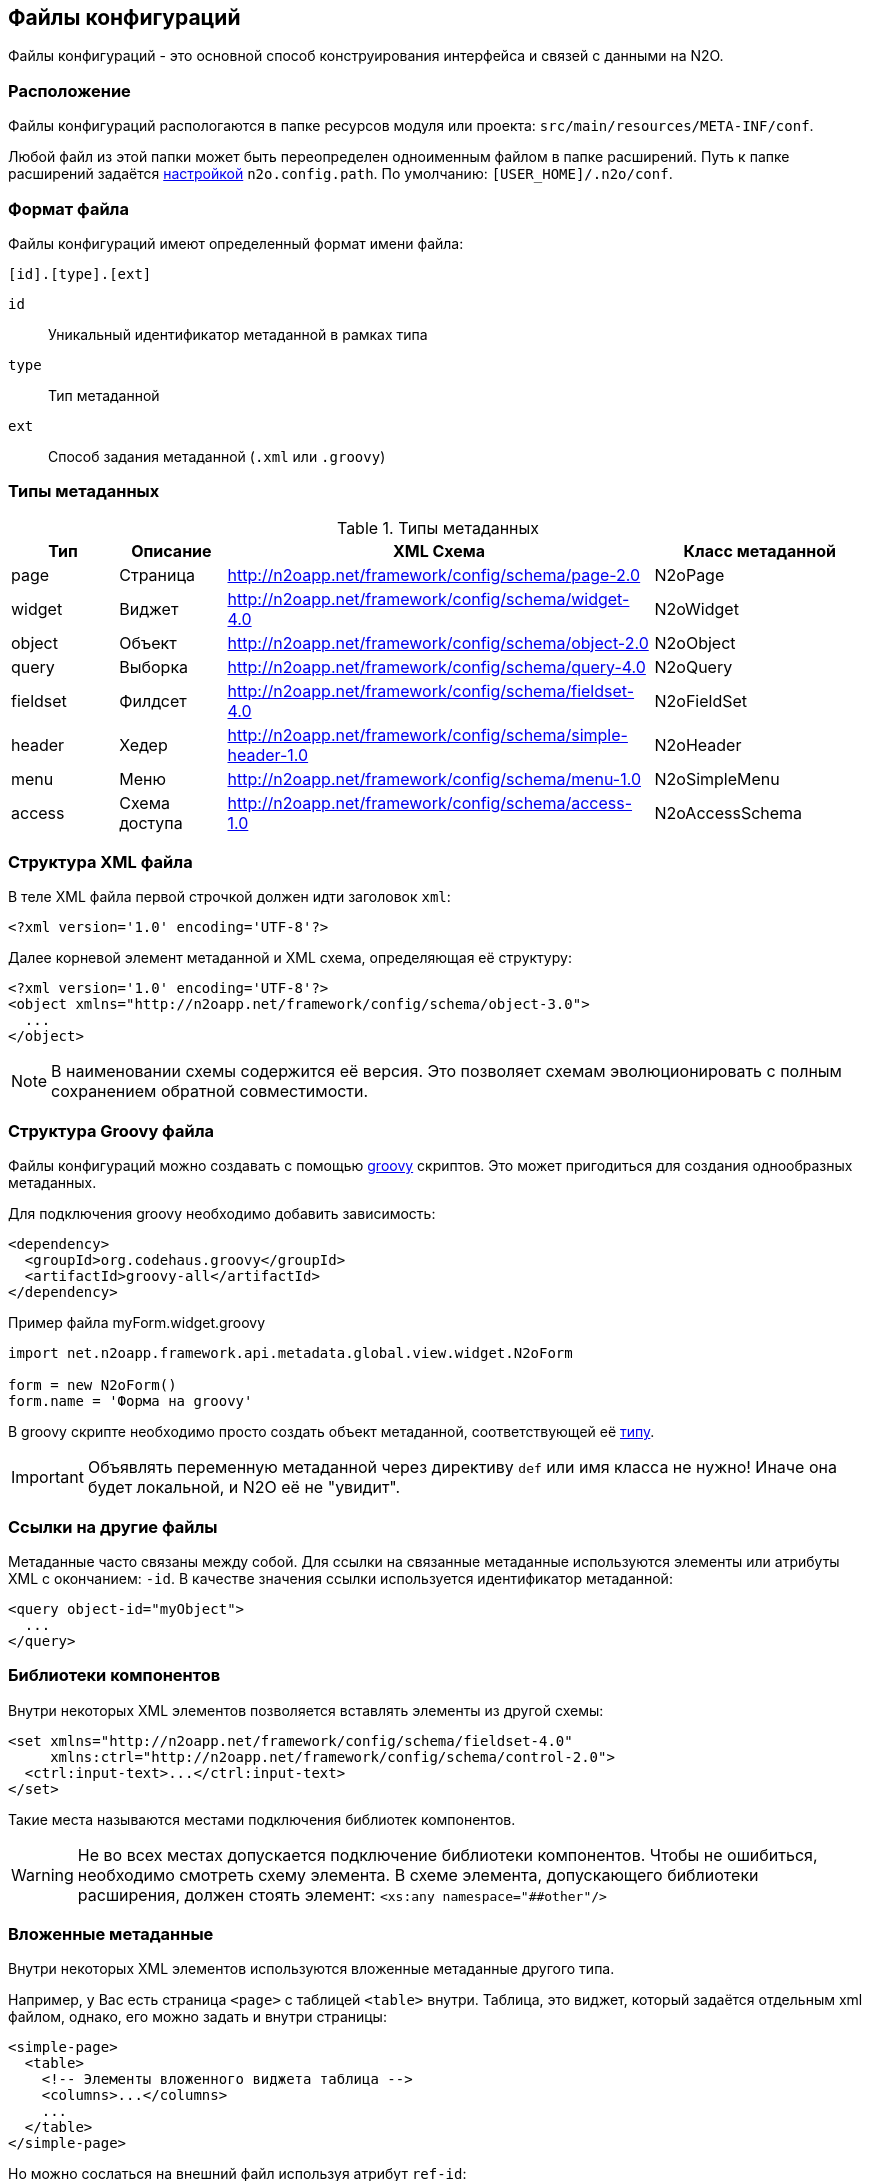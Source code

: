 == Файлы конфигураций

Файлы конфигураций - это основной способ конструирования интерфейса и связей с данными на N2O.

=== Расположение

Файлы конфигураций распологаются в папке ресурсов модуля или проекта: `src/main/resources/META-INF/conf`.

Любой файл из этой папки может быть переопределен одноименным файлом в папке расширений.
Путь к папке расширений задаётся link:#_Настройки_и_локализация[настройкой] `n2o.config.path`. По умолчанию: `[USER_HOME]/.n2o/conf`.

=== Формат файла

Файлы конфигураций имеют определенный формат имени файла:
----
[id].[type].[ext]
----
`id`:: Уникальный идентификатор метаданной в рамках типа
`type`:: Тип метаданной
`ext`:: Способ задания метаданной (`.xml` или `.groovy`)

=== Типы метаданных

.Типы метаданных
[cols="1,1,4,2"]
|===
|Тип |Описание |XML Схема|Класс метаданной

|page
|Страница
|http://n2oapp.net/framework/config/schema/page-2.0
|N2oPage

|widget
|Виджет
|http://n2oapp.net/framework/config/schema/widget-4.0
|N2oWidget

|object
|Объект
|http://n2oapp.net/framework/config/schema/object-2.0
|N2oObject

|query
|Выборка
|http://n2oapp.net/framework/config/schema/query-4.0
|N2oQuery

|fieldset
|Филдсет
|http://n2oapp.net/framework/config/schema/fieldset-4.0
|N2oFieldSet

|header
|Хедер
|http://n2oapp.net/framework/config/schema/simple-header-1.0
|N2oHeader

|menu
|Меню
|http://n2oapp.net/framework/config/schema/menu-1.0
|N2oSimpleMenu

|access
|Схема доступа
|http://n2oapp.net/framework/config/schema/access-1.0
|N2oAccessSchema
|===


=== Структура XML файла

В теле XML файла первой строчкой должен идти заголовок `xml`:
[source,xml]
----
<?xml version='1.0' encoding='UTF-8'?>
----

Далее корневой элемент метаданной и XML схема, определяющая её структуру:
[source,xml]
----
<?xml version='1.0' encoding='UTF-8'?>
<object xmlns="http://n2oapp.net/framework/config/schema/object-3.0">
  ...
</object>
----

[NOTE]
В наименовании схемы содержится её версия. Это позволяет схемам эволюционировать с полным сохранением обратной совместимости.

=== Структура Groovy файла
Файлы конфигураций можно создавать с помощью http://groovy-lang.org/[groovy] скриптов.
Это может пригодиться для создания однообразных метаданных.

Для подключения groovy необходимо добавить зависимость:
[source,xml]
----
<dependency>
  <groupId>org.codehaus.groovy</groupId>
  <artifactId>groovy-all</artifactId>
</dependency>
----

.Пример файла myForm.widget.groovy
[source,javaScript]
----
import net.n2oapp.framework.api.metadata.global.view.widget.N2oForm

form = new N2oForm()
form.name = 'Форма на groovy'
----
В groovy скрипте необходимо просто создать объект метаданной, соответствующей её link:#_Типы_метаданных[типу].

[IMPORTANT]
Объявлять переменную метаданной через директиву `def` или имя класса не нужно!
Иначе она будет локальной, и N2O её не "увидит".


=== Ссылки на другие файлы

Метаданные часто связаны между собой.
Для ссылки на связанные метаданные используются элементы или атрибуты XML с окончанием: `-id`.
В качестве значения ссылки используется идентификатор метаданной:
[source,xml]
----
<query object-id="myObject">
  ...
</query>
----

=== Библиотеки компонентов

Внутри некоторых XML элементов позволяется вставлять элементы из другой схемы:
[source,xml]
----
<set xmlns="http://n2oapp.net/framework/config/schema/fieldset-4.0"
     xmlns:ctrl="http://n2oapp.net/framework/config/schema/control-2.0">
  <ctrl:input-text>...</ctrl:input-text>
</set>
----
Такие места называются местами подключения библиотек компонентов.

[WARNING]
Не во всех местах допускается подключение библиотеки компонентов.
Чтобы не ошибиться, необходимо смотреть схему элемента.
В схеме элемента, допускающего библиотеки расширения, должен стоять элемент:
`<xs:any namespace="##other"/>`

=== Вложенные метаданные

Внутри некоторых XML элементов используются вложенные метаданные другого типа.

Например, у Вас есть страница `<page>` с таблицей `<table>` внутри.
Таблица, это виджет, который задаётся отдельным xml файлом, однако, его можно задать и внутри страницы:

[source,xml]
----
<simple-page>
  <table>
    <!-- Элементы вложенного виджета таблица -->
    <columns>...</columns>
    ...
  </table>
</simple-page>
----
Но можно сослаться на внешний файл используя атрибут `ref-id`:
[source,xml]
----
<simple-page>
  <table ref-id="myTable"/>
</simple-page>
----

=== Переопределение свойств

Во вложенных метаданных можно переопределить некоторые свойства метаданной заданной по ссылке:
[source,xml]
----
<simple-page>
  <table ref-id="myTable"
    name="Моя таблица">
    <!-- свойство name заданное здесь переопределит name заданный в myTable -->
  </table>
</simple-page>
----

=== Расширенные свойства
В XML файлы можно добавить свойства, специфичные для прикладного проекта.
Для этого нужно создать XSD схему расширений, подключить её к XML файлу и
вставить атрибуты в те элементы, которые допускают расширения:

.Схема расширений
[source,xml]
----
<?xml version="1.0" encoding="UTF-8"?>
<xs:schema targetNamespace="http://myproject.net/config/schema/ext-props-1.0"
           xmlns:xs="http://www.w3.org/2001/XMLSchema">
    <xs:attribute name="prop1" type="xs:string"/>
    <xs:attribute name="prop2" type="xs:string"/>
</xs:schema>
----

.Подключение схемы расширений
[source,xml]
----
<?xml version='1.0' encoding='UTF-8'?>
<page xmlns="http://n2oapp.net/framework/config/schema/page-2.0"
  xmlns:ext="http://myproject.net/config/schema/ext-props-1.0"
  ext:prop1="value1"
  ext:prop2="value2">
  ...
</page>
----

[WARNING]
Не все элементы XML допускают расширенные свойства.
Чтобы не ошибиться, необходимо смотреть схему элемента.
В схеме элемента, допускающего расширения, должен стоять атрибут:
`<xs:anyAttribute/>`

Расширенные свойства считываются автоматически в свойство `properties` с типом "ключ-значение".
К ним можно получить доступ из link:#_Трансформаторы[трансформации метаданных] или link:#_Процессинг_данных[процессинга данных].

=== Валидация конфигураций
Все файлы конфигураций проверяются на корректность связей и логики.
Проверка инициируется runtime при первой загрузке файла в приложение.

Если обнаружена ошибка, файл помечается некорректным.
При открытии страницы, связанной с некорректным файлом, отобразится сообщение валидации.
